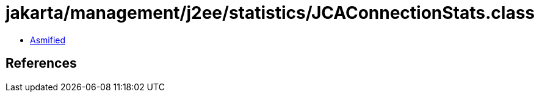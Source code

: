 = jakarta/management/j2ee/statistics/JCAConnectionStats.class

 - link:JCAConnectionStats-asmified.java[Asmified]

== References

